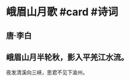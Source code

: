 * 峨眉山月歌 #card #诗词
:PROPERTIES:
:card-last-interval: 11
:card-repeats: 3
:card-ease-factor: 2.66
:card-next-schedule: 2022-08-24T02:01:54.458Z
:card-last-reviewed: 2022-08-13T02:01:54.459Z
:card-last-score: 5
:END:
** 唐·李白
** 峨眉山月半轮秋，影入平羌江水流。
夜发清溪向三峡，思君不见下渝州。